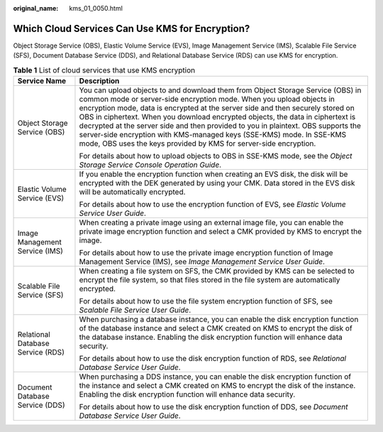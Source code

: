 :original_name: kms_01_0050.html

.. _kms_01_0050:

Which Cloud Services Can Use KMS for Encryption?
================================================

Object Storage Service (OBS), Elastic Volume Service (EVS), Image Management Service (IMS), Scalable File Service (SFS), Document Database Service (DDS), and Relational Database Service (RDS) can use KMS for encryption.

.. table:: **Table 1** List of cloud services that use KMS encryption

   +-----------------------------------+--------------------------------------------------------------------------------------------------------------------------------------------------------------------------------------------------------------------------------------------------------------------------------------------------------------------------------------------------------------------------------------------------------------------------------------------------------------------------------------------------------------------------------------------------------------+
   | Service Name                      | Description                                                                                                                                                                                                                                                                                                                                                                                                                                                                                                                                                  |
   +===================================+==============================================================================================================================================================================================================================================================================================================================================================================================================================================================================================================================================================+
   | Object Storage Service (OBS)      | You can upload objects to and download them from Object Storage Service (OBS) in common mode or server-side encryption mode. When you upload objects in encryption mode, data is encrypted at the server side and then securely stored on OBS in ciphertext. When you download encrypted objects, the data in ciphertext is decrypted at the server side and then provided to you in plaintext. OBS supports the server-side encryption with KMS-managed keys (SSE-KMS) mode. In SSE-KMS mode, OBS uses the keys provided by KMS for server-side encryption. |
   |                                   |                                                                                                                                                                                                                                                                                                                                                                                                                                                                                                                                                              |
   |                                   | For details about how to upload objects to OBS in SSE-KMS mode, see the *Object Storage Service Console Operation Guide*.                                                                                                                                                                                                                                                                                                                                                                                                                                    |
   +-----------------------------------+--------------------------------------------------------------------------------------------------------------------------------------------------------------------------------------------------------------------------------------------------------------------------------------------------------------------------------------------------------------------------------------------------------------------------------------------------------------------------------------------------------------------------------------------------------------+
   | Elastic Volume Service (EVS)      | If you enable the encryption function when creating an EVS disk, the disk will be encrypted with the DEK generated by using your CMK. Data stored in the EVS disk will be automatically encrypted.                                                                                                                                                                                                                                                                                                                                                           |
   |                                   |                                                                                                                                                                                                                                                                                                                                                                                                                                                                                                                                                              |
   |                                   | For details about how to use the encryption function of EVS, see *Elastic Volume Service User Guide*.                                                                                                                                                                                                                                                                                                                                                                                                                                                        |
   +-----------------------------------+--------------------------------------------------------------------------------------------------------------------------------------------------------------------------------------------------------------------------------------------------------------------------------------------------------------------------------------------------------------------------------------------------------------------------------------------------------------------------------------------------------------------------------------------------------------+
   | Image Management Service (IMS)    | When creating a private image using an external image file, you can enable the private image encryption function and select a CMK provided by KMS to encrypt the image.                                                                                                                                                                                                                                                                                                                                                                                      |
   |                                   |                                                                                                                                                                                                                                                                                                                                                                                                                                                                                                                                                              |
   |                                   | For details about how to use the private image encryption function of Image Management Service (IMS), see *Image Management Service User Guide*.                                                                                                                                                                                                                                                                                                                                                                                                             |
   +-----------------------------------+--------------------------------------------------------------------------------------------------------------------------------------------------------------------------------------------------------------------------------------------------------------------------------------------------------------------------------------------------------------------------------------------------------------------------------------------------------------------------------------------------------------------------------------------------------------+
   | Scalable File Service (SFS)       | When creating a file system on SFS, the CMK provided by KMS can be selected to encrypt the file system, so that files stored in the file system are automatically encrypted.                                                                                                                                                                                                                                                                                                                                                                                 |
   |                                   |                                                                                                                                                                                                                                                                                                                                                                                                                                                                                                                                                              |
   |                                   | For details about how to use the file system encryption function of SFS, see *Scalable File Service User Guide*.                                                                                                                                                                                                                                                                                                                                                                                                                                             |
   +-----------------------------------+--------------------------------------------------------------------------------------------------------------------------------------------------------------------------------------------------------------------------------------------------------------------------------------------------------------------------------------------------------------------------------------------------------------------------------------------------------------------------------------------------------------------------------------------------------------+
   | Relational Database Service (RDS) | When purchasing a database instance, you can enable the disk encryption function of the database instance and select a CMK created on KMS to encrypt the disk of the database instance. Enabling the disk encryption function will enhance data security.                                                                                                                                                                                                                                                                                                    |
   |                                   |                                                                                                                                                                                                                                                                                                                                                                                                                                                                                                                                                              |
   |                                   | For details about how to use the disk encryption function of RDS, see *Relational Database Service User Guide*.                                                                                                                                                                                                                                                                                                                                                                                                                                              |
   +-----------------------------------+--------------------------------------------------------------------------------------------------------------------------------------------------------------------------------------------------------------------------------------------------------------------------------------------------------------------------------------------------------------------------------------------------------------------------------------------------------------------------------------------------------------------------------------------------------------+
   | Document Database Service (DDS)   | When purchasing a DDS instance, you can enable the disk encryption function of the instance and select a CMK created on KMS to encrypt the disk of the instance. Enabling the disk encryption function will enhance data security.                                                                                                                                                                                                                                                                                                                           |
   |                                   |                                                                                                                                                                                                                                                                                                                                                                                                                                                                                                                                                              |
   |                                   | For details about how to use the disk encryption function of DDS, see *Document Database Service User Guide*.                                                                                                                                                                                                                                                                                                                                                                                                                                                |
   +-----------------------------------+--------------------------------------------------------------------------------------------------------------------------------------------------------------------------------------------------------------------------------------------------------------------------------------------------------------------------------------------------------------------------------------------------------------------------------------------------------------------------------------------------------------------------------------------------------------+
